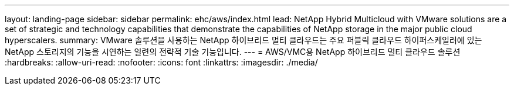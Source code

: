 ---
layout: landing-page 
sidebar: sidebar 
permalink: ehc/aws/index.html 
lead: NetApp Hybrid Multicloud with VMware solutions are a set of strategic and technology capabilities that demonstrate the capabilities of NetApp storage in the major public cloud hyperscalers. 
summary: VMware 솔루션을 사용하는 NetApp 하이브리드 멀티 클라우드는 주요 퍼블릭 클라우드 하이퍼스케일러에 있는 NetApp 스토리지의 기능을 시연하는 일련의 전략적 기술 기능입니다. 
---
= AWS/VMC용 NetApp 하이브리드 멀티 클라우드 솔루션
:hardbreaks:
:allow-uri-read: 
:nofooter: 
:icons: font
:linkattrs: 
:imagesdir: ./media/



